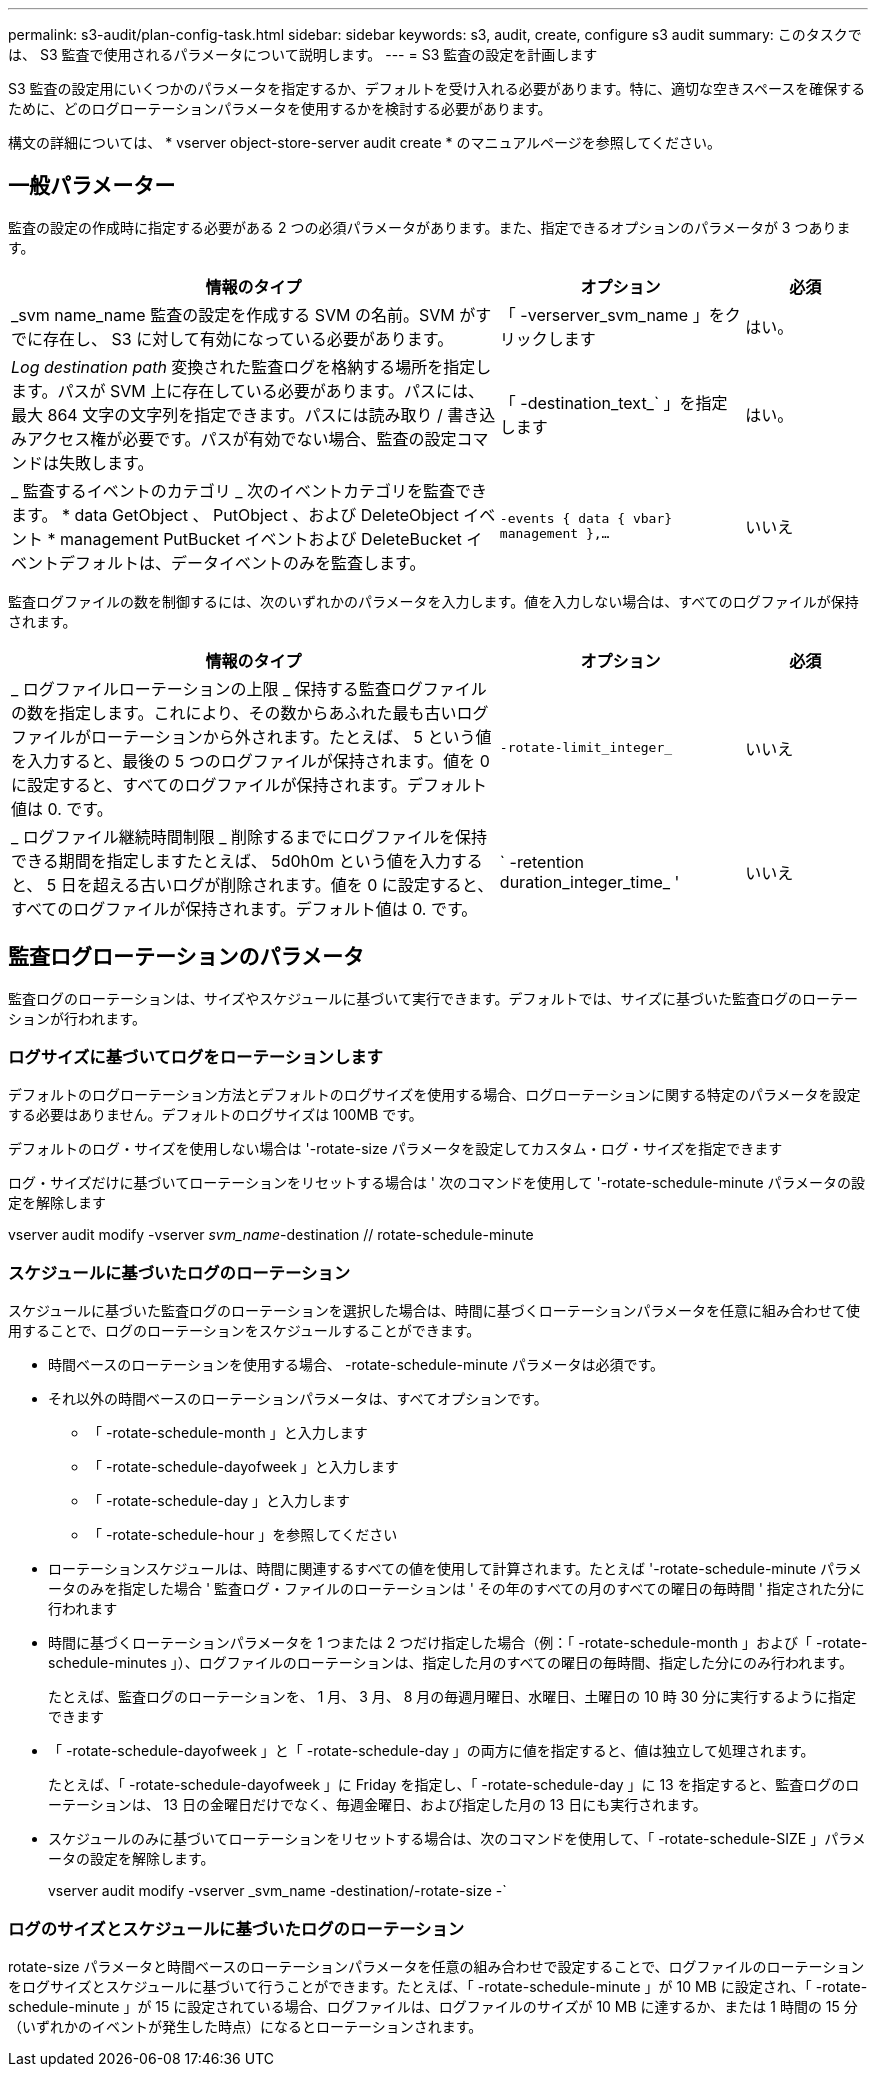 ---
permalink: s3-audit/plan-config-task.html 
sidebar: sidebar 
keywords: s3, audit, create, configure s3 audit 
summary: このタスクでは、 S3 監査で使用されるパラメータについて説明します。 
---
= S3 監査の設定を計画します


[role="lead"]
S3 監査の設定用にいくつかのパラメータを指定するか、デフォルトを受け入れる必要があります。特に、適切な空きスペースを確保するために、どのログローテーションパラメータを使用するかを検討する必要があります。

構文の詳細については、 * vserver object-store-server audit create * のマニュアルページを参照してください。



== 一般パラメーター

監査の設定の作成時に指定する必要がある 2 つの必須パラメータがあります。また、指定できるオプションのパラメータが 3 つあります。

[cols="4,2,1"]
|===
| 情報のタイプ | オプション | 必須 


| _svm name_name 監査の設定を作成する SVM の名前。SVM がすでに存在し、 S3 に対して有効になっている必要があります。 | 「 -verserver_svm_name 」をクリックします | はい。 


| _Log destination path_ 変換された監査ログを格納する場所を指定します。パスが SVM 上に存在している必要があります。パスには、最大 864 文字の文字列を指定できます。パスには読み取り / 書き込みアクセス権が必要です。パスが有効でない場合、監査の設定コマンドは失敗します。 | 「 -destination_text_` 」を指定します | はい。 


| _ 監査するイベントのカテゴリ _ 次のイベントカテゴリを監査できます。 * data GetObject 、 PutObject 、および DeleteObject イベント * management PutBucket イベントおよび DeleteBucket イベントデフォルトは、データイベントのみを監査します。 | `-events { data { vbar} management },...` | いいえ 
|===
監査ログファイルの数を制御するには、次のいずれかのパラメータを入力します。値を入力しない場合は、すべてのログファイルが保持されます。

[cols="4,2,1"]
|===
| 情報のタイプ | オプション | 必須 


| _ ログファイルローテーションの上限 _ 保持する監査ログファイルの数を指定します。これにより、その数からあふれた最も古いログファイルがローテーションから外されます。たとえば、 5 という値を入力すると、最後の 5 つのログファイルが保持されます。値を 0 に設定すると、すべてのログファイルが保持されます。デフォルト値は 0. です。 | `-rotate-limit_integer_` | いいえ 


| _ ログファイル継続時間制限 _ 削除するまでにログファイルを保持できる期間を指定しますたとえば、 5d0h0m という値を入力すると、 5 日を超える古いログが削除されます。値を 0 に設定すると、すべてのログファイルが保持されます。デフォルト値は 0. です。 | ` -retention duration_integer_time_ ' | いいえ 
|===


== 監査ログローテーションのパラメータ

監査ログのローテーションは、サイズやスケジュールに基づいて実行できます。デフォルトでは、サイズに基づいた監査ログのローテーションが行われます。



=== ログサイズに基づいてログをローテーションします

デフォルトのログローテーション方法とデフォルトのログサイズを使用する場合、ログローテーションに関する特定のパラメータを設定する必要はありません。デフォルトのログサイズは 100MB です。

デフォルトのログ・サイズを使用しない場合は '-rotate-size パラメータを設定してカスタム・ログ・サイズを指定できます

ログ・サイズだけに基づいてローテーションをリセットする場合は ' 次のコマンドを使用して '-rotate-schedule-minute パラメータの設定を解除します

vserver audit modify -vserver _svm_name_-destination // rotate-schedule-minute



=== スケジュールに基づいたログのローテーション

スケジュールに基づいた監査ログのローテーションを選択した場合は、時間に基づくローテーションパラメータを任意に組み合わせて使用することで、ログのローテーションをスケジュールすることができます。

* 時間ベースのローテーションを使用する場合、 -rotate-schedule-minute パラメータは必須です。
* それ以外の時間ベースのローテーションパラメータは、すべてオプションです。
+
** 「 -rotate-schedule-month 」と入力します
** 「 -rotate-schedule-dayofweek 」と入力します
** 「 -rotate-schedule-day 」と入力します
** 「 -rotate-schedule-hour 」を参照してください


* ローテーションスケジュールは、時間に関連するすべての値を使用して計算されます。たとえば '-rotate-schedule-minute パラメータのみを指定した場合 ' 監査ログ・ファイルのローテーションは ' その年のすべての月のすべての曜日の毎時間 ' 指定された分に行われます
* 時間に基づくローテーションパラメータを 1 つまたは 2 つだけ指定した場合（例：「 -rotate-schedule-month 」および「 -rotate-schedule-minutes 」）、ログファイルのローテーションは、指定した月のすべての曜日の毎時間、指定した分にのみ行われます。
+
たとえば、監査ログのローテーションを、 1 月、 3 月、 8 月の毎週月曜日、水曜日、土曜日の 10 時 30 分に実行するように指定できます

* 「 -rotate-schedule-dayofweek 」と「 -rotate-schedule-day 」の両方に値を指定すると、値は独立して処理されます。
+
たとえば、「 -rotate-schedule-dayofweek 」に Friday を指定し、「 -rotate-schedule-day 」に 13 を指定すると、監査ログのローテーションは、 13 日の金曜日だけでなく、毎週金曜日、および指定した月の 13 日にも実行されます。

* スケジュールのみに基づいてローテーションをリセットする場合は、次のコマンドを使用して、「 -rotate-schedule-SIZE 」パラメータの設定を解除します。
+
vserver audit modify -vserver _svm_name -destination/-rotate-size -`





=== ログのサイズとスケジュールに基づいたログのローテーション

rotate-size パラメータと時間ベースのローテーションパラメータを任意の組み合わせで設定することで、ログファイルのローテーションをログサイズとスケジュールに基づいて行うことができます。たとえば、「 -rotate-schedule-minute 」が 10 MB に設定され、「 -rotate-schedule-minute 」が 15 に設定されている場合、ログファイルは、ログファイルのサイズが 10 MB に達するか、または 1 時間の 15 分（いずれかのイベントが発生した時点）になるとローテーションされます。
